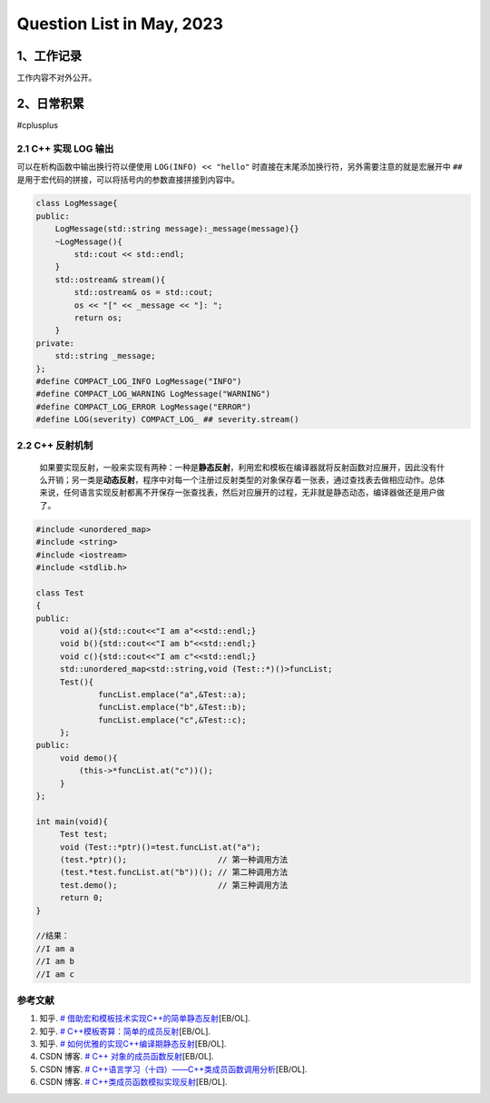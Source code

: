 Question List in May, 2023
==========================

.. _1工作记录:

1、工作记录
-----------

工作内容不对外公开。

.. _2日常积累:

2、日常积累
-----------

#cplusplus

.. _21-c-实现-log-输出:

2.1 C++ 实现 LOG 输出
~~~~~~~~~~~~~~~~~~~~~

可以在析构函数中输出换行符以便使用 ``LOG(INFO) << "hello"``
时直接在末尾添加换行符，另外需要注意的就是宏展开中 ``##``
是用于宏代码的拼接，可以将括号内的参数直接拼接到内容中。

.. code:: cpp

   class LogMessage{
   public:
       LogMessage(std::string message):_message(message){}
       ~LogMessage(){
           std::cout << std::endl;
       }
       std::ostream& stream(){
           std::ostream& os = std::cout;
           os << "[" << _message << "]: ";
           return os;
       }
   private:
       std::string _message;
   };
   #define COMPACT_LOG_INFO LogMessage("INFO")
   #define COMPACT_LOG_WARNING LogMessage("WARNING")
   #define COMPACT_LOG_ERROR LogMessage("ERROR")
   #define LOG(severity) COMPACT_LOG_ ## severity.stream()

.. _22-c-反射机制:

2.2 C++ 反射机制
~~~~~~~~~~~~~~~~

   如果要实现反射，一般来实现有两种：一种是\ **静态反射**\ ，利用宏和模板在编译器就将反射函数对应展开，因此没有什么开销；另一类是\ **动态反射**\ ，程序中对每一个注册过反射类型的对象保存着一张表，通过查找表去做相应动作。总体来说，任何语言实现反射都离不开保存一张查找表，然后对应展开的过程，无非就是静态动态，编译器做还是用户做了。

.. code:: cpp

   #include <unordered_map>
   #include <string>
   #include <iostream>
   #include <stdlib.h>

   class Test
   {
   public:
   	void a(){std::cout<<"I am a"<<std::endl;}
   	void b(){std::cout<<"I am b"<<std::endl;}
   	void c(){std::cout<<"I am c"<<std::endl;}
    	std::unordered_map<std::string,void (Test::*)()>funcList;
   	Test(){
   		funcList.emplace("a",&Test::a);
   		funcList.emplace("b",&Test::b);
   		funcList.emplace("c",&Test::c);
   	};
   public:
   	void demo(){
   	    (this->*funcList.at("c"))();
   	}
   };

   int main(void){
   	Test test;
   	void (Test::*ptr)()=test.funcList.at("a");
   	(test.*ptr)();                   // 第一种调用方法
   	(test.*test.funcList.at("b"))(); // 第二种调用方法
   	test.demo();                     // 第三种调用方法
   	return 0;
   }

   //结果：
   //I am a
   //I am b
   //I am c

参考文献
~~~~~~~~

1. 知乎. `#
   借助宏和模板技术实现C++的简单静态反射 <https://zhuanlan.zhihu.com/p/421640680>`__\ [EB/OL].

2. 知乎. `#
   C++模板寄算：简单的成员反射 <https://zhuanlan.zhihu.com/p/541310979>`__\ [EB/OL].

3. 知乎. `#
   如何优雅的实现C++编译期静态反射 <https://zhuanlan.zhihu.com/p/165993590>`__\ [EB/OL].

4. CSDN 博客. `# C++
   对象的成员函数反射 <https://blog.csdn.net/ermeiyao11/article/details/104512928/>`__\ [EB/OL].

5. CSDN 博客. `#
   C++语言学习（十四）——C++类成员函数调用分析 <https://blog.csdn.net/weixin_33981932/article/details/92651696>`__\ [EB/OL].

6. CSDN 博客. `#
   C++类成员函数模拟实现反射 <https://blog.csdn.net/weixin_38693938/article/details/108526990>`__\ [EB/OL].
